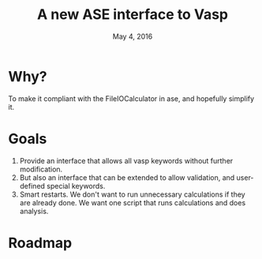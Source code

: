 #+TITLE: A new ASE interface to Vasp
#+date: May 4, 2016

* Why?
To make it compliant with the FileIOCalculator in ase, and hopefully simplify it.

* Goals
1. Provide an interface that allows all vasp keywords without further modification.
2. But also an interface that can be extended to allow validation, and
   user-defined special keywords.
3. Smart restarts. We don't want to run unnecessary calculations if
   they are already done. We want one script that runs calculations
   and does analysis.

* Roadmap

